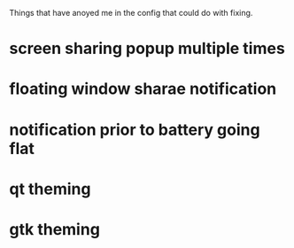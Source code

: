Things that have anoyed me in the config that could do with fixing.
* screen sharing popup multiple times
* floating window sharae notification
* notification prior to battery going flat
* qt theming
* gtk theming
